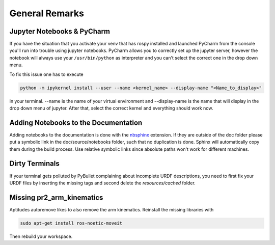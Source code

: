 ===============
General Remarks
===============

Jupyter Notebooks & PyCharm
===========================

If you have the situation that you activate your venv that has rospy installed and launched
PyCharm from the console you'll run into trouble using jupyter notebooks. PyCharm allows you
to correctly set up the jupyter server, however the notebook will always use your
``/usr/bin/python`` as interpreter and you can't select the correct one in the drop down menu.

To fix this issue one has to execute

.. code-block:: console

    python -m ipykernel install --user --name <kernel_name> --display-name "<Name_to_display>"

in your terminal. --name is the name of your virtual environment and --display-name is the name
that will display in the drop down menu of jupyter. After that, select the correct kernel and
everything should work now.

Adding Notebooks to the Documentation
=====================================

Adding notebooks to the documentation is done with the
`nbsphinx <https://docs.readthedocs.io/en/stable/guides/jupyter.html>`_ extension. If they are outside of the doc folder
please put a symbolic link in the doc/source/notebooks folder, such that no duplication is done. Sphinx will
automatically copy them during the build process. Use relative symbolic links since absolute paths won't work for
different machines.

Dirty Terminals
===============

If your terminal gets polluted by PyBullet complaining about incomplete URDF descriptions, you need to first fix your
URDF files by inserting the missing tags and second delete the `resources/cached` folder.

Missing pr2_arm_kinematics
==========================

Aptitudes autoremove likes to also remove the arm kinematics. Reinstall the missing libraries with

.. code-block:: console

    sudo apt-get install ros-noetic-moveit

Then rebuild your workspace.
